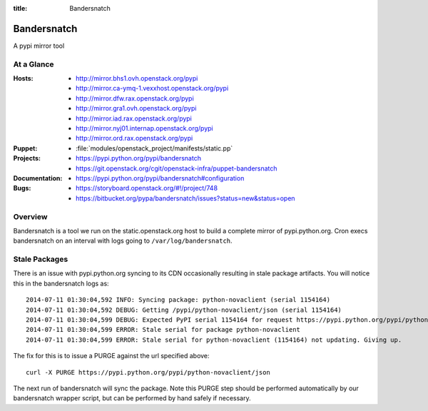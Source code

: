 :title: Bandersnatch

.. _bandersnatch:

Bandersnatch
############

A pypi mirror tool

At a Glance
===========

:Hosts:
  * http://mirror.bhs1.ovh.openstack.org/pypi
  * http://mirror.ca-ymq-1.vexxhost.openstack.org/pypi
  * http://mirror.dfw.rax.openstack.org/pypi
  * http://mirror.gra1.ovh.openstack.org/pypi
  * http://mirror.iad.rax.openstack.org/pypi
  * http://mirror.nyj01.internap.openstack.org/pypi
  * http://mirror.ord.rax.openstack.org/pypi
:Puppet:
  * :file:`modules/openstack_project/manifests/static.pp`
:Projects:
  * https://pypi.python.org/pypi/bandersnatch
  * https://git.openstack.org/cgit/openstack-infra/puppet-bandersnatch
:Documentation:
  * https://pypi.python.org/pypi/bandersnatch#configuration
:Bugs:
  * https://storyboard.openstack.org/#!/project/748
  * https://bitbucket.org/pypa/bandersnatch/issues?status=new&status=open

Overview
========

Bandersnatch is a tool we run on the static.openstack.org host to
build a complete mirror of pypi.python.org. Cron execs bandersnatch
on an interval with logs going to ``/var/log/bandersnatch``.

Stale Packages
==============

There is an issue with pypi.python.org syncing to its CDN occasionally
resulting in stale package artifacts. You will notice this in the
bandersnatch logs as::

  2014-07-11 01:30:04,592 INFO: Syncing package: python-novaclient (serial 1154164)
  2014-07-11 01:30:04,592 DEBUG: Getting /pypi/python-novaclient/json (serial 1154164)
  2014-07-11 01:30:04,599 DEBUG: Expected PyPI serial 1154164 for request https://pypi.python.org/pypi/python-novaclient/json but got 1154163
  2014-07-11 01:30:04,599 ERROR: Stale serial for package python-novaclient
  2014-07-11 01:30:04,599 ERROR: Stale serial for python-novaclient (1154164) not updating. Giving up.

The fix for this is to issue a PURGE against the url specified above::

  curl -X PURGE https://pypi.python.org/pypi/python-novaclient/json

The next run of bandersnatch will sync the package. Note this PURGE
step should be performed automatically by our bandersnatch wrapper
script, but can be performed by hand safely if necessary.
